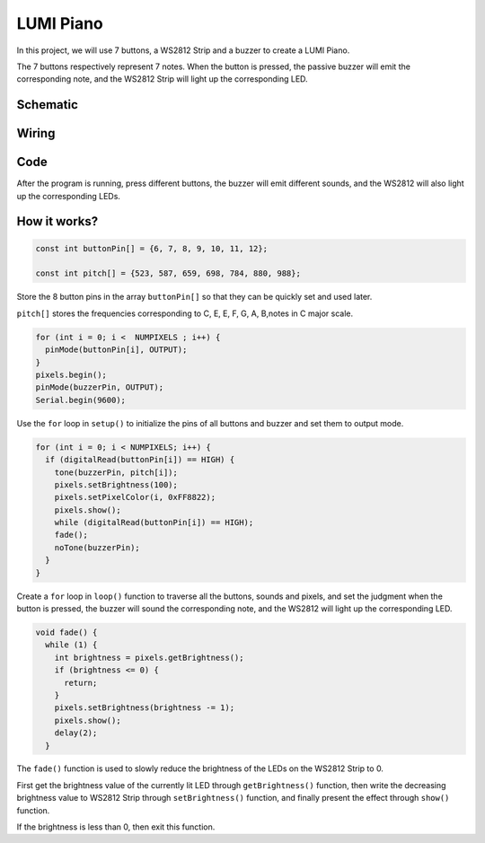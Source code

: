 LUMI Piano
=============

In this project, we will use 7 buttons, a WS2812 Strip and a buzzer to create a LUMI Piano.

The 7 buttons respectively represent 7 notes. When the button is pressed, the passive buzzer will emit the corresponding note, and the WS2812 Strip will light up the corresponding LED.


Schematic
------------------------

.. image:: img/Lumi_Piano.png

Wiring
----------

.. image:: img/Lumi_Piano_fritz.png
    :width: 800


Code
-------

After the program is running, press different buttons, the buzzer will emit different sounds, and the WS2812 will also light up the corresponding LEDs.

.. raw:: html

    <iframe src=https://create.arduino.cc/editor/sunfounder01/3499c404-86d5-4b59-8a22-4213dab7a204/preview?embed style="height:510px;width:100%;margin:10px 0" frameborder=0></iframe>


How it works?
---------------

.. code-block:: arduino

    const int buttonPin[] = {6, 7, 8, 9, 10, 11, 12};

    const int pitch[] = {523, 587, 659, 698, 784, 880, 988};

Store the 8 button pins in the array ``buttonPin[]`` so that they can be quickly set and used later.

``pitch[]`` stores the frequencies corresponding to C, E, E, F, G, A, B,notes in C major scale.


.. code-block:: arduino

    for (int i = 0; i <  NUMPIXELS ; i++) {
      pinMode(buttonPin[i], OUTPUT);
    }
    pixels.begin();
    pinMode(buzzerPin, OUTPUT);
    Serial.begin(9600);

Use the ``for`` loop in ``setup()`` to initialize the pins of all buttons and buzzer and set them to output mode.

.. code-block:: arduino

  for (int i = 0; i < NUMPIXELS; i++) {
    if (digitalRead(buttonPin[i]) == HIGH) {
      tone(buzzerPin, pitch[i]);
      pixels.setBrightness(100);
      pixels.setPixelColor(i, 0xFF8822);
      pixels.show();
      while (digitalRead(buttonPin[i]) == HIGH);
      fade();
      noTone(buzzerPin);
    }
  }

Create a ``for`` loop in ``loop()`` function to traverse all the buttons, sounds and pixels, and set the judgment when the button is pressed, the buzzer will sound the corresponding note, and the WS2812 will light up the corresponding LED.

.. code-block:: arduino

    void fade() {
      while (1) {
        int brightness = pixels.getBrightness();
        if (brightness <= 0) {
          return;
        }
        pixels.setBrightness(brightness -= 1);
        pixels.show();
        delay(2);
      }

The ``fade()`` function is used to slowly reduce the brightness of the LEDs on the WS2812 Strip to 0.

First get the brightness value of the currently lit LED through ``getBrightness()`` function, then write the decreasing brightness value to WS2812 Strip through ``setBrightness()`` function, and finally present the effect through ``show()`` function.

If the brightness is less than 0, then exit this function.
